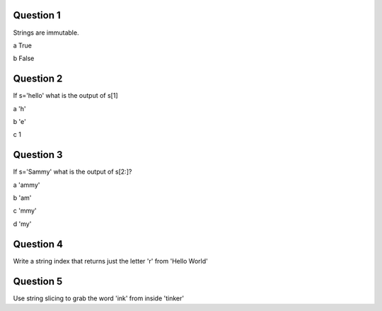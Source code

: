 Question 1
-------

Strings are immutable.

a True

b False


Question 2
-------

If s='hello' what is the output of s[1]

a 'h'

b 'e'

c 1


Question 3
-------

If s='Sammy' what is the output of s[2:]?

a 'ammy'

b 'am'

c 'mmy'

d 'my'


Question 4
-------

Write a string index that returns just the letter 'r'  from 'Hello World'


Question 5
-------

Use string slicing to grab the word 'ink'  from inside 'tinker' 
